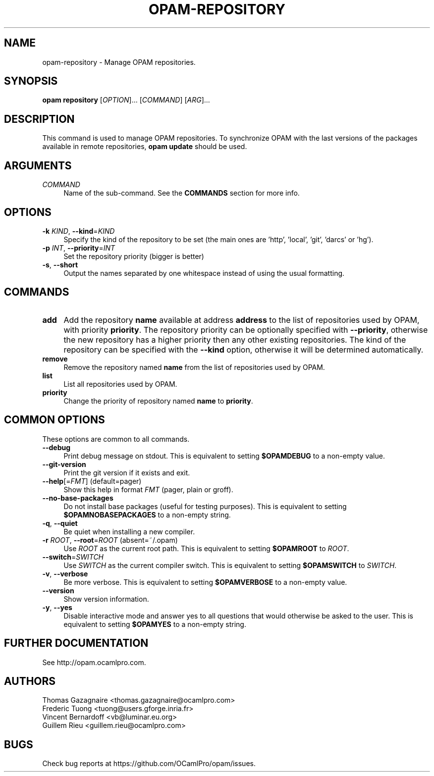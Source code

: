 .\" Pipe this output to groff -man -Tutf8 | less
.\"
.TH "OPAM-REPOSITORY" 1 "" "Opam 1.1.0" "Opam Manual"
.\" Disable hyphenantion and ragged-right
.nh
.ad l
.SH NAME
.P
opam\-repository \- Manage OPAM repositories.
.SH SYNOPSIS
.P
\fBopam repository\fR [\fIOPTION\fR]... [\fICOMMAND\fR] [\fIARG\fR]...
.SH DESCRIPTION
.P
This command is used to manage OPAM repositories. To synchronize OPAM with the last versions of the packages available in remote repositories, \fBopam update\fR should be used.
.SH ARGUMENTS
.TP 4
\fICOMMAND\fR
Name of the sub\-command. See the \fBCOMMANDS\fR section for more info.
.SH OPTIONS
.TP 4
\fB\-k\fR \fIKIND\fR, \fB\-\-kind\fR=\fIKIND\fR
Specify the kind of the repository to be set (the main ones are 'http', 'local', 'git', 'darcs' or 'hg').
.TP 4
\fB\-p\fR \fIINT\fR, \fB\-\-priority\fR=\fIINT\fR
Set the repository priority (bigger is better)
.TP 4
\fB\-s\fR, \fB\-\-short\fR
Output the names separated by one whitespace instead of using the usual formatting.
.SH COMMANDS
.TP 4
\fBadd\fR
Add the repository \fBname\fR available at address \fBaddress\fR to the list of repositories used by OPAM, with priority \fBpriority\fR. The repository priority can be optionally specified with \fB\-\-priority\fR, otherwise the new repository has a higher priority then any other existing repositories. The kind of the repository can be specified with the \fB\-\-kind\fR option, otherwise it will be determined automatically.
.TP 4
\fBremove\fR
Remove the repository named \fBname\fR from the list of repositories used by OPAM.
.TP 4
\fBlist\fR
List all repositories used by OPAM.
.TP 4
\fBpriority\fR
Change the priority of repository named \fBname\fR to \fBpriority\fR.
.SH COMMON OPTIONS
.P
These options are common to all commands.
.TP 4
\fB\-\-debug\fR
Print debug message on stdout. This is equivalent to setting \fB$OPAMDEBUG\fR to a non\-empty value.
.TP 4
\fB\-\-git\-version\fR
Print the git version if it exists and exit.
.TP 4
\fB\-\-help\fR[=\fIFMT\fR] (default=pager)
Show this help in format \fIFMT\fR (pager, plain or groff).
.TP 4
\fB\-\-no\-base\-packages\fR
Do not install base packages (useful for testing purposes). This is equivalent to setting \fB$OPAMNOBASEPACKAGES\fR to a non\-empty string.
.TP 4
\fB\-q\fR, \fB\-\-quiet\fR
Be quiet when installing a new compiler.
.TP 4
\fB\-r\fR \fIROOT\fR, \fB\-\-root\fR=\fIROOT\fR (absent=~/.opam)
Use \fIROOT\fR as the current root path. This is equivalent to setting \fB$OPAMROOT\fR to \fIROOT\fR.
.TP 4
\fB\-\-switch\fR=\fISWITCH\fR
Use \fISWITCH\fR as the current compiler switch. This is equivalent to setting \fB$OPAMSWITCH\fR to \fISWITCH\fR.
.TP 4
\fB\-v\fR, \fB\-\-verbose\fR
Be more verbose. This is equivalent to setting \fB$OPAMVERBOSE\fR to a non\-empty value.
.TP 4
\fB\-\-version\fR
Show version information.
.TP 4
\fB\-y\fR, \fB\-\-yes\fR
Disable interactive mode and answer yes to all questions that would otherwise be asked to the user. This is equivalent to setting \fB$OPAMYES\fR to a non\-empty string.
.SH FURTHER DOCUMENTATION
.P
See http://opam.ocamlpro.com.
.SH AUTHORS
.P
Thomas Gazagnaire <thomas.gazagnaire@ocamlpro.com>
.sp -1
.P
Frederic Tuong <tuong@users.gforge.inria.fr>
.sp -1
.P
Vincent Bernardoff <vb@luminar.eu.org>
.sp -1
.P
Guillem Rieu <guillem.rieu@ocamlpro.com>
.SH BUGS
.P
Check bug reports at https://github.com/OCamlPro/opam/issues.